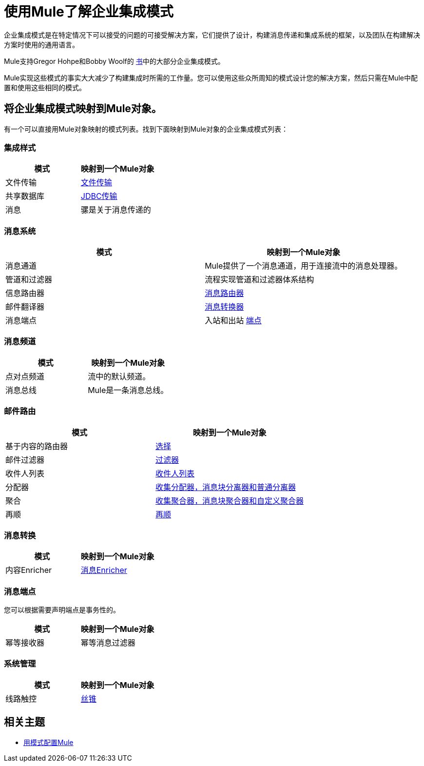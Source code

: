 = 使用Mule了解企业集成模式

企业集成模式是在特定情况下可以接受的问题的可接受解决方案，它们提供了设计，构建消息传递和集成系统的框架，以及团队在构建解决方案时使用的通用语言。

Mule支持Gregor Hohpe和Bobby Woolf的 http://www.eaipatterns.com/toc.html[书]中的大部分企业集成模式。

Mule实现这些模式的事实大大减少了构建集成时所需的工作量。您可以使用这些众所周知的模式设计您的解决方案，然后只需在Mule中配置和使用这些相同的模式。

== 将企业集成模式映射到Mule对象。

有一个可以直接用Mule对象映射的模式列表。找到下面映射到Mule对象的企业集成模式列表：

=== 集成样式

[%header,cols="2*"]
|===
|模式 |映射到一个Mule对象
|文件传输 | link:/mule-user-guide/v/3.3/file-transport-reference[文件传输]
|共享数据库 | link:/mule-user-guide/v/3.3/jdbc-transport-reference[JDBC传输]
|消息 |骡是关于消息传递的
|===

=== 消息系统

[%header,cols="2*"]
|===
|模式 |映射到一个Mule对象
|消息通道 | Mule提供了一个消息通道，用于连接流中的消息处理器。
|管道和过滤器 |流程实现管道和过滤器体系结构
|信息路由器 | link:/mule-user-guide/v/3.3/routing-message-processors[消息路由器]
|邮件翻译器 | link:/mule-user-guide/v/3.3/using-transformers[消息转换器]
|消息端点 |入站和出站 link:/mule-user-guide/v/3.3/message-sources-and-message-processors[端点]
|===

=== 消息频道

[%header,cols="2*"]
|===
|模式 |映射到一个Mule对象
|点对点频道 |流中的默认频道。
|消息总线 | Mule是一条消息总线。
|===

=== 邮件路由

[%header,cols="2*"]
|===
|模式 |映射到一个Mule对象
|基于内容的路由器 | link:/mule-user-guide/v/3.3/routing-message-processors[选择]
|邮件过滤器 | link:/mule-user-guide/v/3.3/using-filters[过滤器]
|收件人列表 | link:/mule-user-guide/v/3.3/message-sources-and-message-processors[收件人列表]
|分配器 | link:/mule-user-guide/v/3.3/routing-message-processors[收集分配器，消息块分离器和普通分离器]
|聚合 | link:/mule-user-guide/v/3.3/routing-message-processors[收集聚合器，消息块聚合器和自定义聚合器]
|再顺 | link:/mule-user-guide/v/3.3/routing-message-processors[再顺]
|===

=== 消息转换

[%header,cols="2*"]
|======
|模式 |映射到一个Mule对象
|内容Enricher  | link:/mule-user-guide/v/3.3/message-enricher[消息Enricher]
|======

=== 消息端点

您可以根据需要声明端点是事务性的。

[%header,cols="2*"]
|===
|模式 |映射到一个Mule对象
|幂等接收器 |幂等消息过滤器
|===

=== 系统管理

[%header,cols="2*"]
|=======
|模式 |映射到一个Mule对象
|线路触控 | link:/mule-user-guide/v/3.3/routing-message-processors[丝锥]
|=======

== 相关主题

*  link:/mule-user-guide/v/3.3/using-mule-configuration-patterns[用模式配置Mule]
